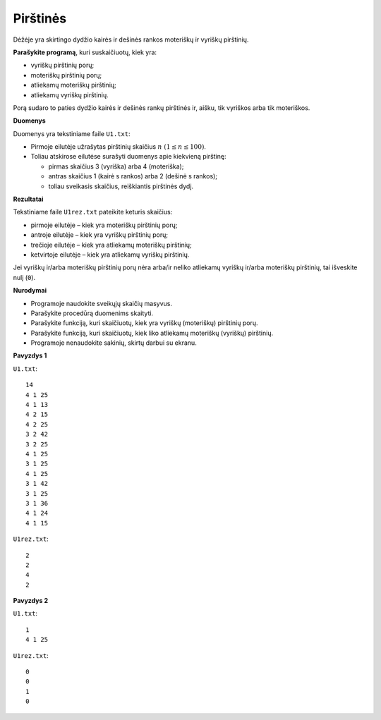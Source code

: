 Pirštinės
=========

.. default-role:: math

Dėžėje yra skirtingo dydžio kairės ir dešinės rankos moteriškų ir vyriškų
pirštinių.

**Parašykite programą**, kuri suskaičiuotų, kiek yra:

- vyriškų pirštinių porų;

- moteriškų pirštinių porų;

- atliekamų moteriškų pirštinių;

- atliekamų vyriškų pirštinių.

Porą sudaro to paties dydžio kairės ir dešinės rankų pirštinės ir, aišku, tik
vyriškos arba tik moteriškos.

**Duomenys**

Duomenys yra tekstiniame faile ``U1.txt``:

- Pirmoje eilutėje užrašytas pirštinių skaičius `n\ (1 \leq n \leq 100)`.

- Toliau atskirose eilutėse surašyti duomenys apie kiekvieną pirštinę:

  * pirmas skaičius 3 (vyriška) arba 4 (moteriška);

  * antras skaičius 1 (kairė s rankos) arba 2 (dešinė s rankos);

  * toliau sveikasis skaičius, reiškiantis pirštinės dydį.
    
**Rezultatai**

Tekstiniame faile ``U1rez.txt`` pateikite keturis skaičius:

- pirmoje eilutėje – kiek yra moteriškų pirštinių porų;

- antroje eilutėje – kiek yra vyriškų pirštinių porų;

- trečioje eilutėje – kiek yra atliekamų moteriškų pirštinių;

- ketvirtoje eilutėje – kiek yra atliekamų vyriškų pirštinių.

Jei vyriškų ir/arba moteriškų pirštinių porų nėra arba/ir neliko atliekamų
vyriškų ir/arba moteriškų pirštinių, tai išveskite nulį (``0``).

**Nurodymai**

- Programoje naudokite sveikųjų skaičių masyvus.

- Parašykite procedūrą duomenims skaityti.

- Parašykite funkciją, kuri skaičiuotų, kiek yra vyriškų (moteriškų) pirštinių
  porų.

- Parašykite funkciją, kuri skaičiuotų, kiek liko atliekamų moteriškų (vyriškų)
  pirštinių.

- Programoje nenaudokite sakinių, skirtų darbui su ekranu. 

**Pavyzdys 1**

``U1.txt``::

  14
  4 1 25
  4 1 13
  4 2 15
  4 2 25
  3 2 42
  3 2 25
  4 1 25
  3 1 25
  4 1 25
  3 1 42
  3 1 25
  3 1 36
  4 1 24
  4 1 15

``U1rez.txt``::

  2
  2
  4
  2

**Pavyzdys 2**

``U1.txt``::

  1
  4 1 25

``U1rez.txt``::

  0
  0
  1
  0
